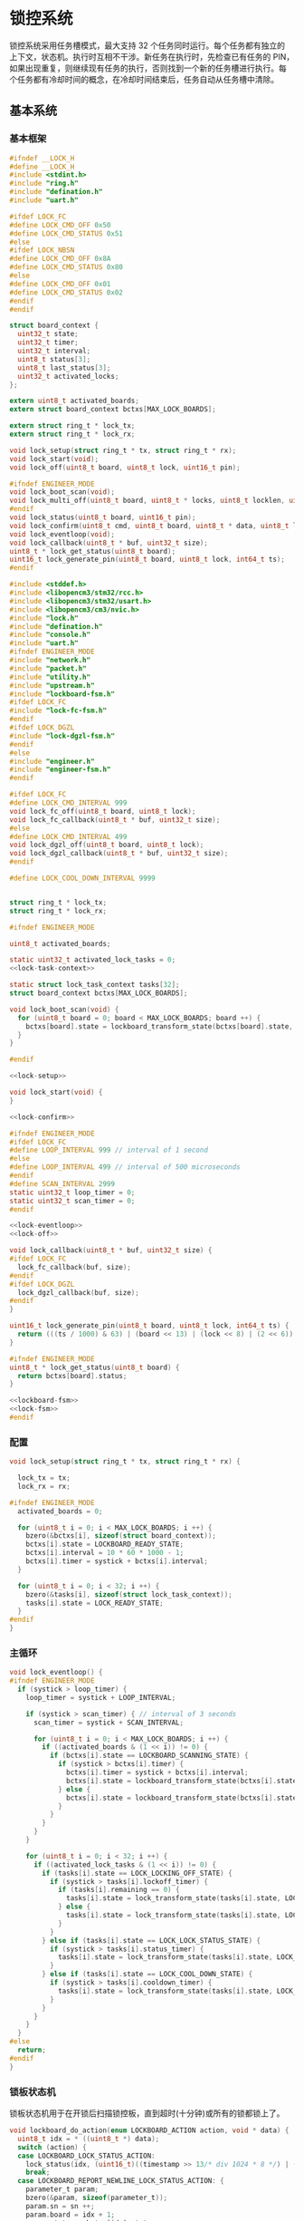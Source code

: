 #+STARTUP: indent
* 锁控系统
锁控系统采用任务槽模式，最大支持 32 个任务同时运行。每个任务都有独立的
上下文，状态机。执行时互相不干涉。新任务在执行时，先检查已有任务的 PIN，
如果出现重复，则继续现有任务的执行，否则找到一个新的任务槽进行执行。每
个任务都有冷却时间的概念，在冷却时间结束后，任务自动从任务槽中清除。
** 基本系统
*** 基本框架
#+begin_src c :tangle /dev/shm/boxos/lock.h
  #ifndef __LOCK_H
  #define __LOCK_H
  #include <stdint.h>
  #include "ring.h"
  #include "defination.h"
  #include "uart.h"

  #ifdef LOCK_FC
  #define LOCK_CMD_OFF 0x50
  #define LOCK_CMD_STATUS 0x51
  #else
  #ifdef LOCK_NBSN
  #define LOCK_CMD_OFF 0x8A
  #define LOCK_CMD_STATUS 0x80
  #else
  #define LOCK_CMD_OFF 0x01
  #define LOCK_CMD_STATUS 0x02
  #endif
  #endif

  struct board_context {
    uint32_t state;
    uint32_t timer;
    uint32_t interval;
    uint8_t status[3];
    uint8_t last_status[3];
    uint32_t activated_locks;
  };

  extern uint8_t activated_boards;
  extern struct board_context bctxs[MAX_LOCK_BOARDS];

  extern struct ring_t * lock_tx;
  extern struct ring_t * lock_rx;

  void lock_setup(struct ring_t * tx, struct ring_t * rx);
  void lock_start(void);
  void lock_off(uint8_t board, uint8_t lock, uint16_t pin);

  #ifndef ENGINEER_MODE
  void lock_boot_scan(void);
  void lock_multi_off(uint8_t board, uint8_t * locks, uint8_t locklen, uint16_t * pins, uint8_t pinlen);
  #endif
  void lock_status(uint8_t board, uint16_t pin);
  void lock_confirm(uint8_t cmd, uint8_t board, uint8_t * data, uint8_t len);
  void lock_eventloop(void);
  void lock_callback(uint8_t * buf, uint32_t size);
  uint8_t * lock_get_status(uint8_t board);
  uint16_t lock_generate_pin(uint8_t board, uint8_t lock, int64_t ts);
  #endif
#+end_src
#+begin_src c :tangle /dev/shm/boxos/lock.c
  #include <stddef.h>
  #include <libopencm3/stm32/rcc.h>
  #include <libopencm3/stm32/usart.h>
  #include <libopencm3/cm3/nvic.h>
  #include "lock.h"
  #include "defination.h"
  #include "console.h"
  #include "uart.h"
  #ifndef ENGINEER_MODE
  #include "network.h"
  #include "packet.h"
  #include "utility.h"
  #include "upstream.h"
  #include "lockboard-fsm.h"
  #ifdef LOCK_FC
  #include "lock-fc-fsm.h"
  #endif
  #ifdef LOCK_DGZL
  #include "lock-dgzl-fsm.h"
  #endif
  #else
  #include "engineer.h"
  #include "engineer-fsm.h"
  #endif

  #ifdef LOCK_FC
  #define LOCK_CMD_INTERVAL 999
  void lock_fc_off(uint8_t board, uint8_t lock);
  void lock_fc_callback(uint8_t * buf, uint32_t size);
  #else
  #define LOCK_CMD_INTERVAL 499
  void lock_dgzl_off(uint8_t board, uint8_t lock);
  void lock_dgzl_callback(uint8_t * buf, uint32_t size);
  #endif

  #define LOCK_COOL_DOWN_INTERVAL 9999


  struct ring_t * lock_tx;
  struct ring_t * lock_rx;

  #ifndef ENGINEER_MODE

  uint8_t activated_boards;

  static uint32_t activated_lock_tasks = 0;
  <<lock-task-context>>

  static struct lock_task_context tasks[32];
  struct board_context bctxs[MAX_LOCK_BOARDS];

  void lock_boot_scan(void) {
    for (uint8_t board = 0; board < MAX_LOCK_BOARDS; board ++) {
      bctxs[board].state = lockboard_transform_state(bctxs[board].state, LOCKBOARD_SCAN_EVENT, &board);
    }
  }

  #endif

  <<lock-setup>>

  void lock_start(void) {
  }

  <<lock-confirm>>

  #ifndef ENGINEER_MODE
  #ifdef LOCK_FC
  #define LOOP_INTERVAL 999 // interval of 1 second
  #else
  #define LOOP_INTERVAL 499 // interval of 500 microseconds
  #endif
  #define SCAN_INTERVAL 2999
  static uint32_t loop_timer = 0;
  static uint32_t scan_timer = 0;
  #endif

  <<lock-eventloop>>
  <<lock-off>>

  void lock_callback(uint8_t * buf, uint32_t size) {
  #ifdef LOCK_FC
    lock_fc_callback(buf, size);
  #endif
  #ifdef LOCK_DGZL
    lock_dgzl_callback(buf, size);
  #endif
  }

  uint16_t lock_generate_pin(uint8_t board, uint8_t lock, int64_t ts) {
    return (((ts / 1000) & 63) | (board << 13) | (lock << 8) | (2 << 6)) & 0xFFFF;
  }

  #ifndef ENGINEER_MODE
  uint8_t * lock_get_status(uint8_t board) {
    return bctxs[board].status;
  }

  <<lockboard-fsm>>
  <<lock-fsm>>
  #endif
#+end_src
*** 配置
#+begin_src c :noweb-ref lock-setup
  void lock_setup(struct ring_t * tx, struct ring_t * rx) {

    lock_tx = tx;
    lock_rx = rx;

  #ifndef ENGINEER_MODE
    activated_boards = 0;

    for (uint8_t i = 0; i < MAX_LOCK_BOARDS; i ++) {
      bzero(&bctxs[i], sizeof(struct board_context));
      bctxs[i].state = LOCKBOARD_READY_STATE;
      bctxs[i].interval = 10 * 60 * 1000 - 1;
      bctxs[i].timer = systick + bctxs[i].interval;
    }

    for (uint8_t i = 0; i < 32; i ++) {
      bzero(&tasks[i], sizeof(struct lock_task_context));
      tasks[i].state = LOCK_READY_STATE;
    }
  #endif
  }
#+end_src
*** 主循环
#+begin_src c :noweb-ref lock-eventloop
  void lock_eventloop() {
  #ifndef ENGINEER_MODE
    if (systick > loop_timer) {
      loop_timer = systick + LOOP_INTERVAL;

      if (systick > scan_timer) { // interval of 3 seconds
        scan_timer = systick + SCAN_INTERVAL;

        for (uint8_t i = 0; i < MAX_LOCK_BOARDS; i ++) {
          if ((activated_boards & (1 << i)) != 0) {
            if (bctxs[i].state == LOCKBOARD_SCANNING_STATE) {
              if (systick > bctxs[i].timer) {
                bctxs[i].timer = systick + bctxs[i].interval;
                bctxs[i].state = lockboard_transform_state(bctxs[i].state, LOCKBOARD_TIMEOUT_EVENT, &i);
              } else {
                bctxs[i].state = lockboard_transform_state(bctxs[i].state, LOCKBOARD_SCAN_TIMER_EVENT, &i);
              }
            }
          }
        }
      }

      for (uint8_t i = 0; i < 32; i ++) {
        if ((activated_lock_tasks & (1 << i)) != 0) {
          if (tasks[i].state == LOCK_LOCKING_OFF_STATE) {
            if (systick > tasks[i].lockoff_timer) {
              if (tasks[i].remaining == 0) {
                tasks[i].state = lock_transform_state(tasks[i].state, LOCK_TIMEOUT_NEWLINE_REMAINING_EQUALS_0_EVENT, &i);
              } else {
                tasks[i].state = lock_transform_state(tasks[i].state, LOCK_TIMEOUT_NEWLINE_REMAINING_GREATER_THAN_0_EVENT, &i);
              }
            }
          } else if (tasks[i].state == LOCK_LOCK_STATUS_STATE) {
            if (systick > tasks[i].status_timer) {
              tasks[i].state = lock_transform_state(tasks[i].state, LOCK_TIMEOUT_EVENT, &i);
            }
          } else if (tasks[i].state == LOCK_COOL_DOWN_STATE) {
            if (systick > tasks[i].cooldown_timer) {
              tasks[i].state = lock_transform_state(tasks[i].state, LOCK_TIMEOUT_EVENT, &i);
            }
          }
        }
      }
    }
  #else
    return;
  #endif
  }
#+end_src
*** 锁板状态机
锁板状态机用于在开锁后扫描锁控板，直到超时(十分钟)或所有的锁都锁上了。
#+begin_src c :noweb-ref lockboard-fsm
  void lockboard_do_action(enum LOCKBOARD_ACTION action, void * data) {
    uint8_t idx = * ((uint8_t *) data);
    switch (action) {
    case LOCKBOARD_LOCK_STATUS_ACTION:
      lock_status(idx, (uint16_t)((timestamp >> 13/* div 1024 * 8 */) | ((idx + 1) << 13) | (timestamp & 0x1f00) | (1 << 6)));
      break;
    case LOCKBOARD_REPORT_NEWLINE_LOCK_STATUS_ACTION: {
      parameter_t param;
      bzero(&param, sizeof(parameter_t));
      param.sn = sn ++;
      param.board = idx + 1;
      param.states = bctxs[idx].status;
      param.__states_len = 3;
      param.timestamp = timestamp + 10 * 60 * 1000; // valid in 10 minutes
      param.rssi = network_rssi;
      param.ber = network_ber;
      param.reply_time = network_reply_time;
      param.ttl = network_ttl;
      param.network_reset = (int) network_reset_times;
      param.network_shutdown = (int) network_shutdown_times;
      param.pin = lock_generate_pin(idx + 1, idx + 1, timestamp);
      param.fireware_version = (SUB_VERSION << 8) | MAIN_VERSION;
  #ifdef LOCK_FC
      param.fireware_version |= (1 << (5 + 16));
  #endif
  #ifdef LOCK_DGZL
      param.fireware_version |= (1 << (4 + 16));
  #endif
  #ifdef EC20
      param.fireware_version |= (1 << (2 + 16));
  #endif
  #ifdef ESP8266
      param.fireware_version |= (1 << (1 + 16));
  #endif
      uint8_t param_size = packet_calculate_encode_size(&param);
      uint8_t upbuf[param_size];
      uint8_t bufsize = packet_encode(LOCK_DATA, uid, &param, upbuf, param_size);
      upstream_send(param.pin, upbuf, bufsize);

      break;
    }
    }
  }
#+end_src
*** 锁状态机
#+begin_src c :noweb-ref lock-fsm
  void lock_do_action(enum LOCK_ACTION action, void * data) {
    uint8_t idx = * ((uint8_t *) data);
    switch (action) {
    case LOCK_CONFIRM_LOCK_OFF_ACTION:
    case LOCK_CONFIRM_LOCK_OFF_NEWLINE_RETRY_EQUALS_2_NEWLINE_LOCK_OFF_FIRST_NEWLINE_SET_REMAINING_ACTION: {
      parameter_t confirm;
      bzero(&confirm, sizeof(parameter_t));
      if (tasks[idx].locks_count > 1) {
        confirm.pin = tasks[idx].pin;
        confirm.sn = sn ++;
        confirm.cmd_type = LOCKS_OFF;
        confirm.board = tasks[idx].board + 1;
        confirm.rssi = network_rssi;
        confirm.ber = network_ber;
        confirm.reply_time = network_reply_time;
        confirm.ttl = network_ttl;
        confirm.network_reset = (int) network_reset_times;
        confirm.network_shutdown = (int) network_shutdown_times;
        confirm.fireware_version = (SUB_VERSION << 8) | MAIN_VERSION;
  #ifdef LOCK_FC
        confirm.fireware_version |= (1 << (5 + 16));
  #endif
  #ifdef LOCK_DGZL
        confirm.fireware_version |= (1 << (4 + 16));
  #endif
  #ifdef EC20
        confirm.fireware_version |= (1 << (2 + 16));
  #endif
  #ifdef ESP8266
        confirm.fireware_version |= (1 << (1 + 16));
  #endif
        uint8_t confirm_size = packet_calculate_encode_size(&confirm);
        uint8_t buf[confirm_size];
        uint8_t bufsize = packet_encode(CONFIRM, uid, &confirm, buf, confirm_size);
        network_write(buf, bufsize);
        console_log("Confirm LOCKS_OFF ( board: ");
        console_number(tasks[idx].board + 1);
        console_string(", locks: ");
        for (uint8_t i = 0; i < tasks[idx].locks_count; i ++) {
          if ((tasks[idx].locks & (1 << i)) == 0) continue;
          console_number(i + 1);
          console_string(", ");
        }
        console_string(")\r\n");
      } else {
        uint8_t lock = 0;
        for (uint8_t i = 0; i < 32; i ++) {
          if ((tasks[idx].locks & (1 << i)) != 0) {
            lock = i + 1;
            break;
          }
        }
        confirm.pin = tasks[idx].pin;
        confirm.sn = sn ++;
        confirm.cmd_type = LOCK_OFF;
        confirm.board = tasks[idx].board + 1;
        confirm.lock = lock;
        confirm.rssi = network_rssi;
        confirm.ber = network_ber;
        confirm.reply_time = network_reply_time;
        confirm.ttl = network_ttl;
        confirm.network_reset = (int) network_reset_times;
        confirm.network_shutdown = (int) network_shutdown_times;
        confirm.fireware_version = (SUB_VERSION << 8) | MAIN_VERSION;
  #ifdef LOCK_FC
        confirm.fireware_version |= (1 << (5 + 16));
  #endif
  #ifdef LOCK_DGZL
        confirm.fireware_version |= (1 << (4 + 16));
  #endif
  #ifdef EC20
        confirm.fireware_version |= (1 << (2 + 16));
  #endif
  #ifdef ESP8266
        confirm.fireware_version |= (1 << (1 + 16));
  #endif
        uint8_t confirm_size = packet_calculate_encode_size(&confirm);
        uint8_t buf[confirm_size];
        uint8_t bufsize = packet_encode(CONFIRM, uid, &confirm, buf, confirm_size);
        network_write(buf, bufsize);
        console_log("Confirm LOCK_OFF ( board: ");
        console_number(tasks[idx].board + 1);
        console_string(", lock: ");
        console_number(lock);
        console_string(")\r\n");
      }

      if (LOCK_CONFIRM_LOCK_OFF_ACTION == action) {
        return;
      }

      tasks[idx].retry = 2;
      for (uint8_t lock = 0; lock < 32; lock ++) {
        if ((tasks[idx].locks & (1 << lock)) != 0) {
  #ifdef LOCK_FC
          lock_fc_off(tasks[idx].board, lock);
  #endif
  #ifdef LOCK_DGZL
          lock_dgzl_off(tasks[idx].board, lock);
  #endif
          tasks[idx].lockoff_timer = systick + LOCK_CMD_INTERVAL;
          tasks[idx].remaining = tasks[idx].locks_count - 1;
          return;
        }
      }
      break;
    }
    case LOCK_LOCK_OFF_NEXT_NEWLINE_REMAINING_MINUS_1_ACTION: {
      uint8_t j = 0;
      for (uint8_t lock = 0; lock < 32; lock ++) {
        if ((tasks[idx].locks & (1 << lock)) != 0) {
          if (j == (tasks[idx].locks_count - tasks[idx].remaining)) {
  #ifdef LOCK_FC
            lock_fc_off(tasks[idx].board, lock);
  #endif
  #ifdef LOCK_DGZL
            lock_dgzl_off(tasks[idx].board, lock);
  #endif
            tasks[idx].remaining --;
            tasks[idx].lockoff_timer = systick + LOCK_CMD_INTERVAL;
            break;
          }
          j ++;
        }
      }
      break;
    }
    case LOCK_LOCK_STATUS_ACTION:
      lock_status(tasks[idx].board, tasks[idx].pin);
      tasks[idx].status_timer = systick + LOCK_CMD_INTERVAL;
      break;
    case LOCK_START_COOL_DOWN_TIMER_NEWLINE_SCAN_BOARD_ACTION:
      tasks[idx].cooldown_timer = systick + LOCK_COOL_DOWN_INTERVAL;
      bctxs[tasks[idx].board].state = lockboard_transform_state(bctxs[tasks[idx].board].state, LOCKBOARD_SCAN_EVENT, &tasks[idx].board);
      break;
    case LOCK_RETRY_MINUS_1_NEWLINE_LOCK_OFF_FIRST_NEWLINE_SET_REMAINING_ACTION:
      tasks[idx].retry --;
      for (uint8_t i = 0; i < 32; i ++) {
        if ((tasks[idx].locks & (1 << i)) != 0) {
  #ifdef LOCK_FC
          lock_fc_off(tasks[idx].board, i);
  #endif
  #ifdef LOCK_DGZL
          lock_dgzl_off(tasks[idx].board, i);
  #endif
          tasks[idx].lockoff_timer = systick + LOCK_CMD_INTERVAL;
          tasks[idx].remaining = tasks[idx].locks_count - 1;
          return;
        }
      }
      break;
    case LOCK_CLEAR_TASK_ACTION:
      activated_lock_tasks &= ~(1 << idx);
      break;
    }
  }
#+end_src
*** 锁任务上下文

| name           | type   | meaning          |
|----------------+--------+------------------|
| state          | uint32 | 状态机当前状态   |
| pin            | uint16 | 任务 PIN         |
| board          | byte   | 锁板 ID          |
| locks          | uint32 | 锁 BITMAP        |
| locks_count    | byte   | 锁数量           |
| remaining      | byte   | 剩余锁数量       |
| retry          | retry  | 任务剩余重试次数 |
| lockoff_timer  | uint32 | 开锁命令计时器   |
| status_timer   | uint32 | 锁状态命令计时器 |
| cooldown_timer | uint32 | 状态机冷却计时器 |

#+begin_src c :noweb-ref lock-task-context
  struct lock_task_context {
    uint32_t state;
    uint16_t pin;
    uint8_t board;
    uint32_t locks;
    uint8_t locks_count;
    uint8_t remaining;
    uint8_t retry;
    uint32_t lockoff_timer;
    uint32_t status_timer;
    uint32_t cooldown_timer;
  };
#+end_src
*** 开锁
#+begin_src c :noweb-ref lock-off
  void lock_off(uint8_t board, uint8_t lock, uint16_t pin) {
  #ifdef ENGINEER_MODE
    (void) pin;
  #ifdef LOCK_FC
    lock_fc_off(board, lock);
  #else
    lock_dgzl_off(board - 1, lock - 1);
  #endif
  #else

    for (uint8_t i = 0; i < 32; i ++) {
      if ((activated_lock_tasks & (1 << i)) != 0) {
        if (tasks[i].pin == pin) {
          console_log("Found dup command LOCK_OFF(");
          console_number(board + 1);
          console_string(", ");
          console_number(lock + 1);
          console_string(", ");
          console_number(pin);
          console_string(")\r\n");

          tasks[i].state = lock_transform_state(tasks[i].state, LOCK_LOCK_OFF_EVENT, &i);

          return;
        }
      }
    }

    for (uint8_t i = 0; i < 32; i ++) {
      if ((activated_lock_tasks & (1 << i)) == 0) {
        activated_lock_tasks |= (1 << i);
        tasks[i].pin = pin;
        tasks[i].state = LOCK_READY_STATE;
        tasks[i].board = board;
        tasks[i].locks = (1 << lock);
        tasks[i].locks_count = 1;
        tasks[i].state = lock_transform_state(tasks[i].state, LOCK_LOCK_OFF_EVENT, &i);
        bctxs[board].activated_locks = (1 << lock);
        break;
      }
    }
  #endif
  }

  #ifndef ENGINEER_MODE
  void lock_multi_off(uint8_t board, uint8_t * locks, uint8_t locklen, uint16_t * pins, uint8_t pinlen) {
    (void) pinlen;

    for (uint8_t i = 0; i < 32; i ++) {
      if ((activated_lock_tasks & (1 << i)) != 0) {
        if (tasks[i].pin == pins[0]) {
          console_log("Found dup command LOCKS_OFF(");
          console_number(board + 1);
          console_string(", ");
  #ifdef DEBUG
          for (uint8_t j = 0; j < locklen; j ++) {
            console_number(locks[j] + 1);
            console_string(", ");
          }
  #endif
          console_number(pins[0]);
          console_string(")\r\n");
          tasks[i].state = lock_transform_state(tasks[i].state, LOCK_LOCK_OFF_EVENT, &i);

          return;
        }
      }
    }

    for (uint8_t i = 0; i < 32; i ++) {
      if ((activated_lock_tasks & (1 << i)) == 0) {
        activated_lock_tasks |= (1 << i);
        tasks[i].pin = pins[0];
        tasks[i].state = LOCK_READY_STATE;
        tasks[i].board = board;
        tasks[i].locks = 0;
        for (uint8_t j = 0; j < locklen; j ++) {
          uint8_t lock = locks[j];
          tasks[i].locks |= (1 << lock);
          bctxs[board].activated_locks = (1 << lock);
        }
        tasks[i].locks_count = locklen;
        tasks[i].state = lock_transform_state(tasks[i].state, LOCK_LOCK_OFF_EVENT, &i);
        break;
      }
    }
  }
  #endif
#+end_src
*** 锁板响应
#+begin_src c :noweb-ref lock-confirm
  void lock_confirm(uint8_t cmd, uint8_t board, uint8_t * data, uint8_t len) {
    (void)len;
  #ifdef ENGINEER_MODE
    switch (cmd) {
    case LOCK_CMD_OFF:
      break;
    case LOCK_CMD_STATUS: {
      uint8_t tmp[len + 1];
      tmp[0] = board;
      for (uint8_t i = 0; i < len; i ++) {
        tmp[i + 1] = data[i];
      }
      engineer_state = engineer_transform_state(engineer_state, ENGINEER_LOCK_STATUS_ACK_EVENT, tmp);
      break;
    }
    default:
      break;
    }
  #else
    switch (cmd) {
  #ifdef LOCK_DGZL
    case LOCK_CMD_OFF: {
      console_log("Confirm lock off\r\n");
      uint8_t lock = * (uint8_t *) data;
      for (uint8_t i = 0; i < 32; i ++) {
        if ((activated_lock_tasks & (1 << i)) != 0) {
          if (tasks[i].board == board) {
            for (uint8_t j = 0; j < 32; j ++) {
              if ((tasks[i].locks & (1 << j)) != 0 && j == lock) {
                if (tasks[i].remaining == 0) {
                  tasks[i].state = lock_transform_state(tasks[i].state, LOCK_LOCK_OFF_ACK_NEWLINE_REMAINING_EQUALS_0_EVENT, &i);
                } else {
                  tasks[i].state = lock_transform_state(tasks[i].state, LOCK_LOCK_OFF_ACK_NEWLINE_REMAINING_GREATER_THAN_0_EVENT, &i);
                }
                break;
              }
            }
          }
        }
      }
      break;
    }
  #endif
    case LOCK_CMD_STATUS:
      for (uint8_t i = 0; i < 32; i ++) {
        if ((activated_lock_tasks & (1 << i)) != 0) {
          if (tasks[i].board == board) {
            uint8_t opened = 0;
            for (uint8_t lock = 0; lock < 32; lock ++) {
              if ((tasks[i].locks & (1 << lock)) == 0) {
                continue;
              }
  #ifdef LOCK_FC
              if (lock < 8) {
                if ((data[0] & (1 << (lock - 0))) != 0) {
                  opened ++;
                }
              } else if (lock < 16) {
                if ((data[1] & (1 << (lock - 8))) != 0) {
                  opened ++;
                }
              } else if (lock < 24) {
                if ((data[2] & (1 << (lock - 16))) != 0) {
                  opened ++;
                }
              } else {
              }
  #endif
  #ifdef LOCK_DGZL
              if (lock < 8) {
                if ((data[2] & (1 << (lock - 0))) == 0) {
                  opened ++;
                }
              } else if (lock < 16) {
                if ((data[1] & (1 << (lock - 8))) == 0) {
                  opened ++;
                }
              } else if (lock < 24) {
                if ((data[0] & (1 << (lock - 16))) == 0) {
                  opened ++;
                }
              } else {
              }
  #endif
            }
            if (opened == tasks[i].locks_count) {
              tasks[i].state = lock_transform_state(tasks[i].state, LOCK_STATUS_ACK_NEWLINE_LOCK_OPENED_EVENT, &i);
            } else {

  #ifdef LOCK_FC
              if (tasks[i].remaining == 0) {
                if (tasks[i].retry == 0) {
                  tasks[i].state = lock_transform_state(tasks[i].state, LOCK_STATUS_ACK_NEWLINE_LOCK_NOT_OPENED_NEWLINE_REMAINING_EQUALS_0_NEWLINE_RETRY_EQUALS_0_EVENT, &i);
                } else {
                  tasks[i].state = lock_transform_state(tasks[i].state, LOCK_STATUS_ACK_NEWLINE_LOCK_NOT_OPENED_NEWLINE_REMAINING_EQUALS_0_NEWLINE_RETRY_GREATER_THAN_0_EVENT, &i);
                }
              }
  #endif


  #ifdef LOCK_DGZL
              if (tasks[i].retry == 0) {
                tasks[i].state = lock_transform_state(tasks[i].state, LOCK_STATUS_ACK_NEWLINE_LOCK_NOT_OPENED_NEWLINE_RETRY_EQUALS_0_EVENT, &i);
              } else {
                tasks[i].state = lock_transform_state(tasks[i].state, LOCK_STATUS_ACK_NEWLINE_LOCK_NOT_OPENED_NEWLINE_RETRY_GREATER_THAN_0_EVENT, &i);
              }
  #endif
            }
          }
        }
      }

      if (bctxs[board].state == LOCKBOARD_SCANNING_STATE) {
        if (bctxs[board].status[0] != data[0] || bctxs[board].status[1] != data[1] || bctxs[board].status[2] != data[2]) {
          bctxs[board].status[0] = data[0];
          bctxs[board].status[1] = data[1];
          bctxs[board].status[2] = data[2];
          bctxs[board].state = lockboard_transform_state(bctxs[board].state, LOCKBOARD_STATUS_ACK_COMMA_CHANGED_EVENT, &board);
        }
        uint8_t locks_count = 0;
        uint8_t closed = 0;
        for (uint8_t lock = 0; lock < 32; lock ++) {
          if ((bctxs[board].activated_locks & (1 << lock)) != 0) {
            locks_count ++;
  #ifdef LOCK_FC
            if (lock < 8) {
              if ((data[0] & (1 << (lock - 0))) == 0) {
                closed ++;
              }
            } else if (lock < 16) {
              if ((data[1] & (1 << (lock - 8))) == 0) {
                closed ++;
              }
            } else if (lock < 24) {
              if ((data[2] & (1 << (lock - 16))) == 0) {
                closed ++;
              }
            } else {
            }
  #endif
  #ifdef LOCK_DGZL
            if (lock < 8) {
              if ((data[2] & (1 << (lock - 0))) != 0) {
                closed ++;
              }
            } else if (lock < 16) {
              if ((data[1] & (1 << (lock - 8))) != 0) {
                closed ++;
              }
            } else if (lock < 24) {
              if ((data[0] & (1 << (lock - 16))) != 0) {
                closed ++;
              }
            } else {
            }
  #endif
          }
        }
        if (locks_count == closed) {
          bctxs[board].state = lockboard_transform_state(bctxs[board].state, LOCKBOARD_STATUS_ACK_COMMA_CLOSED_EVENT, &board);
        }
      }
      break;
    }
  #endif
  }
#+end_src
** 东莞中立
*** 基本框架
#+begin_src c :tangle /dev/shm/boxos/lock-dgzl.c
  #include <libopencm3/stm32/usart.h>
  #include "lock.h"
  #include "console.h"
  #include "utility.h"
  #include "packet.h"
  #include "uart.h"
  #ifndef ENGINEER_MODE
  #include "lockboard-fsm.h"
  #endif

  void lock_dgzl_off(uint8_t board, uint8_t lock);
  void lock_dgzl_callback(uint8_t * buf, uint32_t size);

  <<dgzl-cmd>>
  <<dgzl-lock-off>>
  <<dgzl-status>>
  <<dgzl-callback>>

#+end_src
*** 锁板指令
#+begin_src c :noweb-ref dgzl-cmd
  static void lock_cmd(uint8_t * cmd) {
    cmd[7] = cmd[2] ^ cmd[3] ^ cmd[4] ^ cmd[5] ^ cmd[6];
    ring_write_array(lock_tx, cmd, 0, 9);
  }
#+end_src
*** 锁板回调
#+begin_src c :noweb-ref dgzl-callback
  void lock_dgzl_callback(uint8_t * buf, uint32_t size) {
    if (size == 6) {
      uint8_t xor = buf[0] ^ buf[1] ^ buf[2] ^ buf[3] ^ buf[4];
      if (xor == buf[5]) {
        // it's correct
        uint8_t board = buf[0] - 1;
        uint8_t cmd = buf[1];

  #ifndef ENGINEER_MODE
        activated_boards |= (1 << board);
  #endif
        switch (cmd) {
        case LOCK_CMD_OFF: {
          uint8_t lock = buf[4] - 1;
          lock_confirm(cmd, board, &lock, 1);
          break;
        }
        case LOCK_CMD_STATUS: {
  #ifdef ENGINEER_MODE
          lock_confirm(cmd, board, buf + 2, 3);
  #else
          lock_confirm(cmd, board, buf + 2, 3);
  #endif
          break;
        }
        default:
          console_log("Unknown lock cmd ");
          console_number(cmd);
          console_newline();
          break;
        }
      } else {
        // it's incorrect
        console_log("Invalid response from lock board: ");
        for (int i = 0; i < 6; i ++) {
          console_byte(buf[i]);
          console_string(" ");
        }
        console_newline();
      }
    }
  }
#+end_src
*** 开锁
#+begin_src c :noweb-ref dgzl-lock-off
  void lock_dgzl_off(uint8_t board, uint8_t lock) {
    uint8_t cmd[9] = { 0x08, 0xAA, board + 1, 0x01, 0x00, 0x00, lock + 1, 0x00, 0x55 };
    lock_cmd(cmd);
  #ifndef ENGINEER_MODE
    bctxs[board].state = lockboard_transform_state(bctxs[board].state, LOCKBOARD_LOCK_OFF_EVENT, &board);
  #endif
  }
#+end_src
*** 锁状态
#+begin_src c :noweb-ref dgzl-status
  void lock_status(uint8_t board, uint16_t pin) {
    (void)pin;
  #ifdef ENGINEER_MODE
    board --;
  #endif
    uint8_t cmd[9] = { 0x08, 0xAA, board + 1, 0x02, 0x00, 0x00, 0x00, 0x00, 0x55 };
    lock_cmd(cmd);
  }
#+end_src
** 蜂巢
系统内的锁板 ID 和锁 ID 都从 0 开始计数。蜂巢锁板的锁也是从 0 开始计数，
因此在发送开锁指令和接收锁板响应时，锁板要加一，而锁 ID 不变。
*** 基本框架
#+begin_src c :tangle /dev/shm/boxos/lock-fc.c
  #include <libopencm3/stm32/usart.h>
  #include "lock.h"
  #include "console.h"
  #include "utility.h"
  #include "packet.h"
  #include "uart.h"
  #include "hash.h"
  #ifndef ENGINEER_MODE
  #include "lockboard-fsm.h"
  #endif

  void lock_fc_off(uint8_t board, uint8_t lock);
  void lock_fc_callback(uint8_t * buf, uint32_t size);

  <<fc-cmd>>
  <<fc-lock-off>>
  <<fc-callback>>
  <<fc-status>>
#+end_src
*** 锁板指令
#+begin_src c :noweb-ref fc-cmd
  static void lock_cmd(uint8_t * cmd, uint32_t size) {
    cmd[size - 1] = crc8_maxim(cmd + 1, size - 2);
    ring_write_array(lock_tx, cmd, 0, size);
  }
#+end_src
*** 锁板回调
#+begin_src c :noweb-ref fc-callback
  void lock_fc_callback(uint8_t * buf, uint32_t size) {
    uint8_t base = 0xED; // { 0xAA, 0xFF}

    if (buf[size - 1] != crc8_maxim_update(base, buf, size - 1)) {
      // invalid packet
      return;
    }

    uint8_t board = buf[1] - 1;
    uint8_t cmd = buf[2];

  #ifndef ENGINEER_MODE
    activated_boards |= 1 << board;
  #endif

    switch (cmd) {
    case LOCK_CMD_OFF: {
      lock_confirm(cmd, board, buf + 3, 3);
      break;
    }
    case LOCK_CMD_STATUS: {
      lock_confirm(cmd, board, buf + 3, 3);
      break;
    }
    default:
      console_log("Unknown lock cmd ");
      console_number(cmd);
      console_newline();
      break;
    }
  }
#+end_src
*** 开锁
#+begin_src c :noweb-ref fc-lock-off
  void lock_fc_off(uint8_t board, uint8_t lock) {
    uint8_t cmd[8] = { 0x07, 0xAA, 0x55, 0x03, board + 1, 0x50, lock, 0x00 };
    lock_cmd(cmd, 8);
  #ifndef ENGINEER_MODE
    bctxs[board].state = lockboard_transform_state(bctxs[board].state, LOCKBOARD_LOCK_OFF_EVENT, &board);
  #endif
  }
#+end_src
*** 锁状态
#+begin_src c :noweb-ref fc-status
  void lock_status(uint8_t board, uint16_t pin) {
    (void)pin;
    uint8_t cmd[7] = { 0x06, 0xAA, 0x55, 0x02, board + 1, 0x51, 0x00 };
    lock_cmd(cmd, 7);
  }
#+end_src
